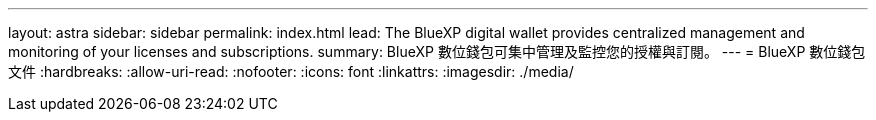 ---
layout: astra 
sidebar: sidebar 
permalink: index.html 
lead: The BlueXP digital wallet provides centralized management and monitoring of your licenses and subscriptions. 
summary: BlueXP 數位錢包可集中管理及監控您的授權與訂閱。 
---
= BlueXP 數位錢包文件
:hardbreaks:
:allow-uri-read: 
:nofooter: 
:icons: font
:linkattrs: 
:imagesdir: ./media/


